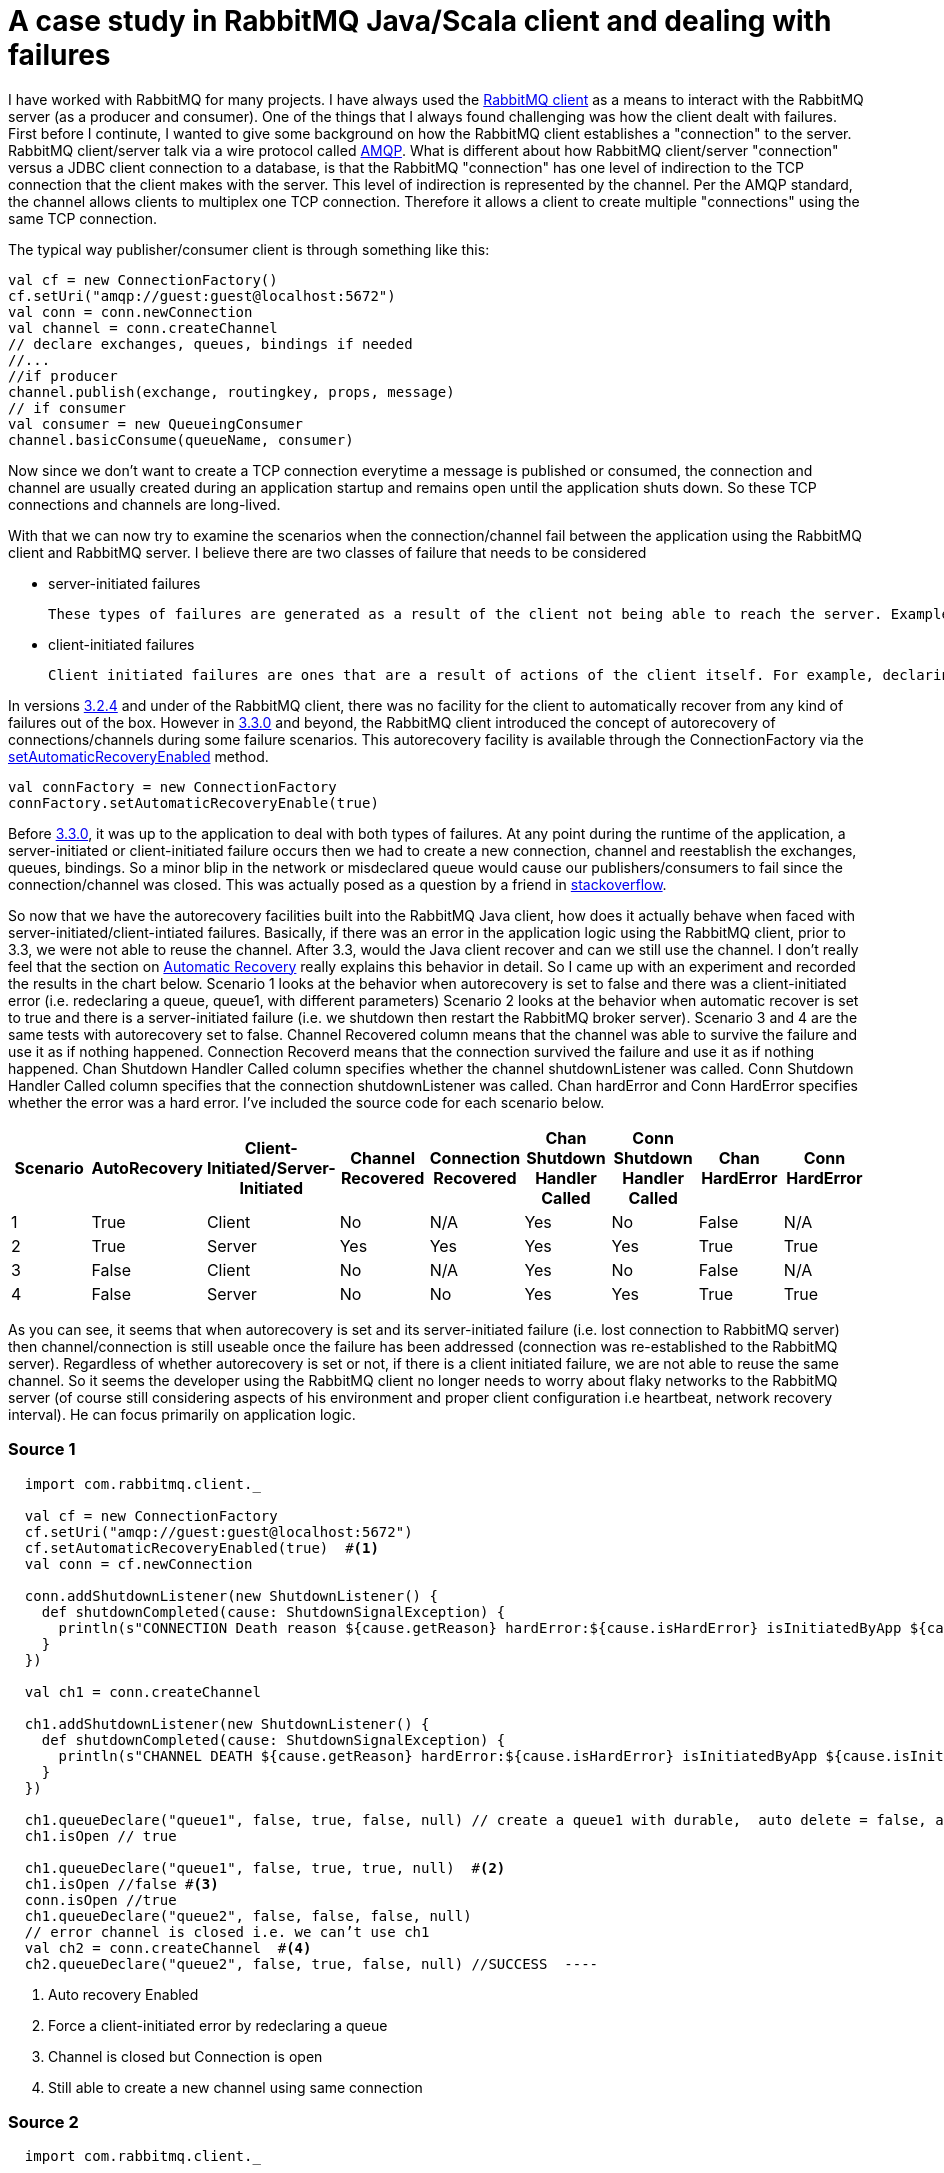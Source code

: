 = A case study in RabbitMQ Java/Scala client and dealing with failures
:hp-tags: rabbitmq, scala

I have worked with RabbitMQ for many projects. I have always used the link:https://www.rabbitmq.com/java-client.html[RabbitMQ client] as a means to interact with the RabbitMQ server (as a producer and consumer). One of the things that I always found challenging was how the client dealt with failures. First before I continute, I wanted to give some background on how the RabbitMQ client establishes a "connection" to the server. RabbitMQ client/server talk via a wire protocol called link:https://www.rabbitmq.com/tutorials/amqp-concepts.html[AMQP]. What is different about how RabbitMQ client/server "connection" versus a JDBC client connection to a database, is that the RabbitMQ "connection" has one level of indirection to the TCP connection that the client makes with the server. This level of indirection is represented by the channel. Per the AMQP standard, the channel allows clients to multiplex one TCP connection. Therefore it allows a client to create multiple "connections" using the same TCP connection.

The typical way publisher/consumer client is through something like this:

[source, scala]
----
val cf = new ConnectionFactory()
cf.setUri("amqp://guest:guest@localhost:5672")
val conn = conn.newConnection
val channel = conn.createChannel
// declare exchanges, queues, bindings if needed 
//...
//if producer
channel.publish(exchange, routingkey, props, message)
// if consumer
val consumer = new QueueingConsumer
channel.basicConsume(queueName, consumer)

----

Now since we don't want to create a TCP connection everytime a message is published or consumed, the connection and channel are usually created during an application startup and remains open until the application shuts down. So these TCP connections and channels are long-lived.

With that we can now try to examine the scenarios when the connection/channel fail between the application using the RabbitMQ client and RabbitMQ server. I believe there are two classes of failure that needs to be considered

* server-initiated failures
	
    These types of failures are generated as a result of the client not being able to reach the server. Examples of these include network issues, RabbitMQ server is down or RabbitMQ Server forces a connection/channel close
   
* client-initiated failures

	Client initiated failures are ones that are a result of actions of the client itself. For example, declaring the same queue twice but with different features (exclusive, durable, etc)
    
 
In versions link:https://www.rabbitmq.com/releases/rabbitmq-java-client/v3.2.4/[3.2.4] and under of the RabbitMQ client, there was no facility for the client to automatically recover from any kind of failures out of the box. However in link:https://www.rabbitmq.com/releases/rabbitmq-java-client/v3.3.0/[3.3.0] and beyond, the RabbitMQ client introduced the concept of autorecovery of connections/channels during some failure scenarios. This autorecovery facility is available through the ConnectionFactory via the link:https://www.rabbitmq.com/releases/rabbitmq-java-client/v3.3.0/rabbitmq-java-client-javadoc-3.3.0/com/rabbitmq/client/ConnectionFactory.html#setAutomaticRecoveryEnabled(boolean)[setAutomaticRecoveryEnabled] method. 

[source, scala]
----
val connFactory = new ConnectionFactory
connFactory.setAutomaticRecoveryEnable(true)

----
Before link:https://www.rabbitmq.com/releases/rabbitmq-java-client/v3.3.0/[3.3.0], it was 
up to the application to deal with both types of failures. At any point during the runtime of the application, a server-initiated or client-initiated failure occurs then we had to create a new connection, channel and reestablish the exchanges, queues, bindings. So a minor blip in the network or misdeclared queue would cause our publishers/consumers to fail since the connection/channel was closed. This was actually posed as a question by a friend in link:http://stackoverflow.com/questions/19695897/how-do-you-handle-recovering-from-a-faulty-connection-using-rabbitmq-java-client[stackoverflow].

So now that we have the autorecovery facilities built into the RabbitMQ Java client, how does it actually behave when faced with server-initiated/client-intiated failures. Basically, if there was an error in the application logic using the RabbitMQ client, prior to 3.3, we were not able to reuse the channel. After 3.3, would the Java client recover and can we still use the channel. I don't really feel that the section on link:https://www.rabbitmq.com/api-guide.html[Automatic Recovery] really explains this behavior in detail. So I came up with an experiment and recorded the results in the chart below. Scenario 1 looks at the behavior when autorecovery is set to false and there was a client-initiated error (i.e. redeclaring a queue, queue1, with different parameters) Scenario 2 looks at the behavior when automatic recover is set to true and there is a server-initiated failure (i.e. we shutdown then restart the RabbitMQ broker server). Scenario 3 and 4 are the same tests with autorecovery set to false. Channel Recovered column means that the channel was able to survive the failure and use it as if nothing happened. Connection Recoverd means that the connection survived the failure and use it as if nothing happened. Chan Shutdown Handler Called column specifies whether the channel shutdownListener was called. Conn Shutdown Handler Called column specifies that the connection shutdownListener was called. Chan hardError and Conn HardError specifies whether the error was a hard error. I've included the source code for each scenario below.

|===
|Scenario |AutoRecovery|Client-Initiated/Server-Initiated |Channel Recovered | Connection Recovered | Chan Shutdown Handler Called | Conn Shutdown Handler Called | Chan HardError |  Conn HardError 

|1
|True
|Client
|No
|N/A
|Yes
|No
|False
|N/A

|2
|True
|Server
|Yes
|Yes
|Yes
|Yes
|True
|True

|3
|False
|Client
|No
|N/A
|Yes
|No
|False
|N/A

|4
|False
|Server
|No
|No
|Yes
|Yes
|True
|True


|===


As you can see, it seems that when autorecovery is set and its server-initiated failure (i.e. lost connection to RabbitMQ server) then channel/connection is still useable once the failure has been addressed (connection was re-established to the RabbitMQ server). Regardless of whether autorecovery is set or not, if there is a client initiated failure, we are not able to reuse the same channel. So it seems the developer using the RabbitMQ client no longer needs to worry about flaky networks to the RabbitMQ server (of course still considering aspects of his environment and proper client configuration i.e heartbeat, network recovery interval). He can focus primarily on application logic.

=== Source 1
[source, scala]
----
  import com.rabbitmq.client._

  val cf = new ConnectionFactory
  cf.setUri("amqp://guest:guest@localhost:5672")
  cf.setAutomaticRecoveryEnabled(true)  #<1>
  val conn = cf.newConnection
  
  conn.addShutdownListener(new ShutdownListener() {
    def shutdownCompleted(cause: ShutdownSignalException) {
      println(s"CONNECTION Death reason ${cause.getReason} hardError:${cause.isHardError} isInitiatedByApp ${cause.isInitiatedByApplication}")
    }
  })

  val ch1 = conn.createChannel
  
  ch1.addShutdownListener(new ShutdownListener() {
    def shutdownCompleted(cause: ShutdownSignalException) {
      println(s"CHANNEL DEATH ${cause.getReason} hardError:${cause.isHardError} isInitiatedByApp ${cause.isInitiatedByApplication}")
    }
  })
  
  ch1.queueDeclare("queue1", false, true, false, null) // create a queue1 with durable,  auto delete = false, and exclusive = true
  ch1.isOpen // true
  
  ch1.queueDeclare("queue1", false, true, true, null)  #<2>
  ch1.isOpen //false #<3>
  conn.isOpen //true
  ch1.queueDeclare("queue2", false, false, false, null)
  // error channel is closed i.e. we can’t use ch1
  val ch2 = conn.createChannel  #<4>
  ch2.queueDeclare("queue2", false, true, false, null) //SUCCESS  ----

----
<1> Auto recovery Enabled
<2> Force a client-initiated error by redeclaring a queue
<3> Channel is closed but Connection is open
<4> Still able to create a new channel using same connection

=== Source 2
[source, scala]
----
  import com.rabbitmq.client._

  val cf = new ConnectionFactory
  cf.setUri("amqp://guest:guest@localhost:5672")
  cf.setAutomaticRecoveryEnabled(true) #<1>
  
  val conn = cf.newConnection
  
  conn.addShutdownListener(new ShutdownListener() {
    def shutdownCompleted(cause: ShutdownSignalException) {
      println(s"CONNECTION Death reason ${cause.getReason} hardError:${cause.isHardError} isInitiatedByApp ${cause.isInitiatedByApplication}")
    }
  })
  val ch1 = conn.createChannel
  
  ch1.addShutdownListener(new ShutdownListener() {
    def shutdownCompleted(cause: ShutdownSignalException) {
      println(s"CHANNEL DEATH ${cause.getReason} hardError:${cause.isHardError} isInitiatedByApp ${cause.isInitiatedByApplication}")
    }
  })

  //// RMQ SERVER IS STOPPED #<2>
  // CHANNEL DEATH MESSAGE is printed
  conn.isOpen //false       #<3>
  ch1.isOpen //false
  //// RMQ SERVER is RESTARTED #<4>
  //// CONNECTION DEATH MESSAGE is printed
  conn.isOpen //true #<5>
  ch1.isOpen
  //true
  // queue1 is recreated
  val ch2 = conn.createChannel
----
<1> Auto recovery Enabled
<2> Stop the RabbitMQ Server to simulate a network failure
<3> Channel and Connection are closed
<4> RabbitMQ Server is re-started
<5> Connection and same channel are open

=== Source 3
[source, scala]
----
  import com.rabbitmq.client._

  val cf = new ConnectionFactory
  cf.setUri("amqp://guest:guest@localhost:5672")
  cf.setAutomaticRecoveryEnabled(false)  #<1>
  
  val conn = cf.newConnection
  
  conn.addShutdownListener(new ShutdownListener() {
    def shutdownCompleted(cause: ShutdownSignalException) {
      println(s"CONNECTION Death reason ${cause.getReason} hardError:${cause.isHardError} isInitiatedByApp ${cause.isInitiatedByApplication}")
    }
  })
  val ch1 = conn.createChannel
  
  ch1.addShutdownListener(new ShutdownListener() {
    def shutdownCompleted(cause: ShutdownSignalException) {
      println(s"CHANNEL DEATH ${cause.getReason} hardError:${cause.isHardError} isInitiatedByApp ${cause.isInitiatedByApplication}")
    }
  })
  
  ch1.queueDeclare("queue1", false, true, false, null) // create a queue1 with durable,  auto delete = false, and exclusive = true
  ch1.isOpen // true
  ch1.queueDeclare("queue1", false, true, true, null) // create a queue1 with durable= false, and auto delete, exclusive true  .. Error
  ch1.isOpen //false
  conn.isOpen //true
  ch1.queueDeclare("queue2", false, false, false, null)
  // error channel is closed i.e. we can’t use ch1
  val ch2 = conn.createChannel // can still use connection
  ch2.queueDeclare("queue2", false, true, false, null) // SUCCESS 
----
<1> Auto recovery disabled


=== Source 4
[source, scala]
----
  import com.rabbitmq.client._

  val cf = new ConnectionFactory
  cf.setUri("amqp://guest:guest@localhost:5672")
  cf.setAutomaticRecoveryEnabled(false)
  val conn = cf.newConnection
  
  conn.addShutdownListener(new ShutdownListener() {
    def shutdownCompleted(cause: ShutdownSignalException) {
      println(s"CONNECTION Death reason ${cause.getReason} hardError:${cause.isHardError} isInitiatedByApp ${cause.isInitiatedByApplication}")
    }
  })
  
  val ch1 = conn.createChannel
  
  ch1.addShutdownListener(new ShutdownListener() {
    def shutdownCompleted(cause: ShutdownSignalException) {
      println(s"CHANNEL DEATH ${cause.getReason} hardError:${cause.isHardError} isInitiatedByApp ${cause.isInitiatedByApplication}")
    }
  })
  ch1.queueDeclare("queue1", false, true, false, new java.util.HashMap()) // this queue even though its exclusive will 
  //// RMQ SERVER IS STOPPED 
  // CHANNEL DEATH MESSAGE is printed
  conn.isOpen //false
  ch1.isOpen //false
  //// RMQ SERVER is RESTARTED
  //// CONNECTION DEATH MESSAGE is printed
  conn.isOpen //false
  ch1.isOpen //false
----
<1> Auto recovery disabled
